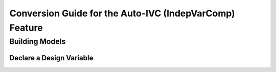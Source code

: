 .. _`auto_ivc_api_translation`:

********************************************************
Conversion Guide for the Auto-IVC (IndepVarComp) Feature
********************************************************


Building Models
---------------

Declare a Design Variable
=========================